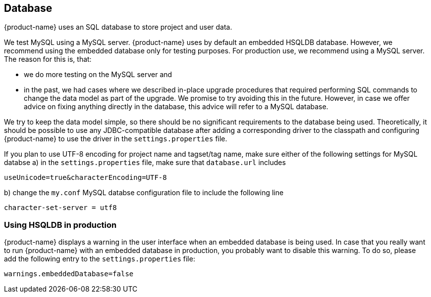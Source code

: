 // Copyright 2015
// Ubiquitous Knowledge Processing (UKP) Lab and FG Language Technology
// Technische Universität Darmstadt
// 
// Licensed under the Apache License, Version 2.0 (the "License");
// you may not use this file except in compliance with the License.
// You may obtain a copy of the License at
// 
// http://www.apache.org/licenses/LICENSE-2.0
// 
// Unless required by applicable law or agreed to in writing, software
// distributed under the License is distributed on an "AS IS" BASIS,
// WITHOUT WARRANTIES OR CONDITIONS OF ANY KIND, either express or implied.
// See the License for the specific language governing permissions and
// limitations under the License.

[[sect_database]]
== Database

{product-name} uses an SQL database to store project and user data. 

We test MySQL using a MySQL server. {product-name} uses by default an embedded HSQLDB database. However, we 
recommend using the embedded database only for testing purposes. For production use, we recommend
using a MySQL server. The reason for this is, that:

* we do more testing on the MySQL server and
* in the past, we had cases where we described in-place upgrade procedures that required performing
  SQL commands to change the data model as part of the upgrade. We promise to try avoiding this in
  the future. However, in case we offer advice on fixing anything directly in the database, this
  advice will refer to a MySQL database.

We try to keep the data model simple, so there should be no significant requirements to the database
being used. Theoretically, it should be possible to use any JDBC-compatible database after adding a
corresponding driver to the classpath and configuring {product-name} to use the driver in the
`settings.properties` file.

If you plan to use UTF-8 encoding for project name and tagset/tag name, make sure either of the following settings for MySQL databse
a) in the `settings.properties` file, make sure that  `database.url` includes 

----
useUnicode=true&characterEncoding=UTF-8
----

b) change the `my.conf` MySQL databse configuration file to include the following line

----
character-set-server = utf8
----

=== Using HSQLDB in production

{product-name} displays a warning in the user interface when an embedded database is being used. In case
that you really want to run {product-name} with an embedded database in production, you probably want to
disable this warning. To do so, please add the following entry to the `settings.properties` file:

----
warnings.embeddedDatabase=false
----
